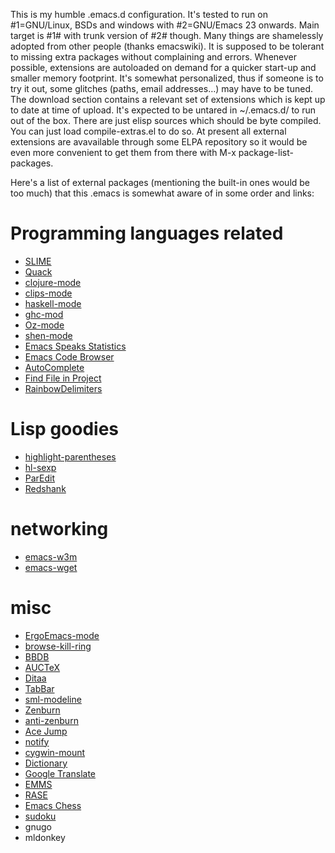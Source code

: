 This is my humble .emacs.d configuration.  It's tested to run
on #1=GNU/Linux, BSDs and windows with #2=GNU/Emacs 23 onwards.  Main
target is #1# with trunk version of #2# though.  Many things are
shamelessly adopted from other people (thanks emacswiki).  It is
supposed to be tolerant to missing extra packages without complaining
and errors.  Whenever possible, extensions are autoloaded on demand
for a quicker start-up and smaller memory footprint.  It's somewhat
personalized, thus if someone is to try it out, some glitches (paths,
email addresses...) may have to be tuned.  The download section
contains a relevant set of extensions which is kept up to date at time
of upload.  It's expected to be untared in ~/.emacs.d/ to run out of
the box.  There are just elisp sources which should be byte compiled.
You can just load compile-extras.el to do so.  At present all external
extensions are avavailable through some ELPA repository so it would be
even more convenient to get them from there with M-x
package-list-packages.

Here's a list of external packages (mentioning the built-in ones would
be too much) that this .emacs is somewhat aware of in some order and
links:

* Programming languages related
- [[http://common-lisp.net/project/slime][SLIME]]
- [[http://www.neilvandyke.org/quack][Quack]]
- [[https://github.com/technomancy/clojure-mode][clojure-mode]]
- [[http://www.cs.us.es/software/clips][clips-mode]]
- [[http://projects.haskell.org/haskellmode-emacs][haskell-mode]]
- [[http://www.mew.org/~kazu/proj/ghc-mod/en][ghc-mod]]
- [[http://www.mozart-oz.org][Oz-mode]]
- [[https://github.com/eschulte/shen-mode][shen-mode]]
- [[http://ess.r-project.org][Emacs Speaks Statistics]]
- [[http://ecb.sourceforge.net][Emacs Code Browser]]
- [[http://cx4a.org/software/auto-complete][AutoComplete]]
- [[http://emacswiki.org/emacs/FindFileInProject][Find File in Project]]
- [[http://www.emacswiki.org/emacs/RainbowDelimiters][RainbowDelimiters]]

* Lisp goodies
- [[http://nschum.de/src/emacs/highlight-parentheses][highlight-parentheses]]
- [[http://edward.oconnor.cx/elisp/hl-sexp.el][hl-sexp]]
- [[http://www.emacswiki.org/emacs/ParEdit][ParEdit]]
- [[http://www.foldr.org/~michaelw/emacs/redshank][Redshank]]

* networking
- [[http://emacs-w3m.namazu.org][emacs-w3m]]
- [[http://pop-club.hp.infoseek.co.jp/emacs/emacs-wget][emacs-wget]]

* misc
- [[http://xahlee.org/emacs/ergonomic_emacs_keybinding.html][ErgoEmacs-mode]]
- [[https://github.com/browse-kill-ring/browse-kill-ring][browse-kill-ring]]
- [[http://bbdb.sourceforge.net][BBDB]]
- [[http://www.gnu.org/software/auctex][AUCTeX]]
- [[http://ditaa.sourceforge.net][Ditaa]]
- [[http://www.emacswiki.org/emacs/TabBarMode][TabBar]]
- [[http://bazaar.launchpad.net/~nxhtml/nxhtml/main/annotate/head:/util/sml-modeline.el][sml-modeline]]
- [[https://github.com/bbatsov/zenburn-emacs][Zenburn]]
- [[https://github.com/m00natic/anti-zenburn-theme][anti-zenburn]]
- [[http://www.emacswiki.org/emacs/AceJump][Ace Jump]]
- [[http://www.emacswiki.org/emacs/notify.el][notify]]
- [[http://www.emacswiki.org/emacs/cygwin-mount.el][cygwin-mount]]
- [[http://www.myrkr.in-berlin.de/dictionary/index.html][Dictionary]]
- [[https://github.com/manzyuk/google-translate][Google Translate]]
- [[http://www.gnu.org/software/emms][EMMS]]
- [[https://github.com/m00natic/rase][RASE]]
- [[https://github.com/jwiegley/emacs-chess][Emacs Chess]]
- [[http://sourceforge.net/projects/sudoku-elisp][sudoku]]
- gnugo
- mldonkey
